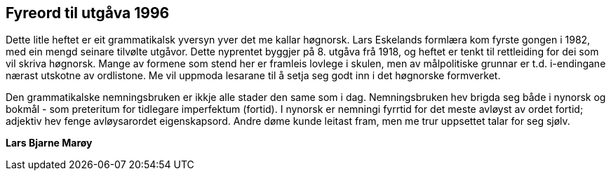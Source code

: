 == Fyreord til utgåva 1996

Dette litle heftet er eit grammatikalsk yversyn yver det me kallar høgnorsk. Lars Eskelands formlæra kom fyrste gongen i 1982, med ein mengd seinare tilvølte utgåvor. Dette nyprentet byggjer på 8. utgåva frå 1918, og heftet er tenkt til rettleiding for dei som vil skriva høgnorsk. Mange av formene som stend her er framleis lovlege i skulen, men av målpolitiske grunnar er t.d. i-endingane nærast utskotne av ordlistone. Me vil uppmoda lesarane til å setja seg godt inn i det høgnorske formverket.

Den grammatikalske nemningsbruken er ikkje alle stader den same som i dag. Nemningsbruken hev brigda seg både i nynorsk og bokmål - som preteritum for tidlegare imperfektum (fortid). I nynorsk er nemningi fyrrtid for det meste avløyst av ordet fortid; adjektiv hev fenge avløysarordet eigenskapsord. Andre døme kunde leitast fram, men me trur uppsettet talar for seg sjølv.

*Lars Bjarne Marøy*
